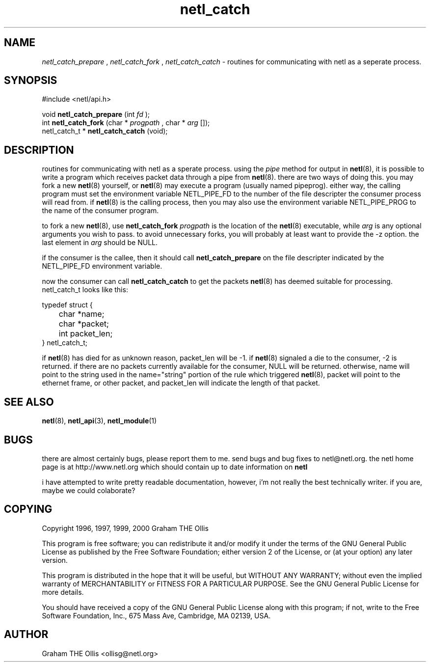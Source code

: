 .ad b
.TH netl_catch 3 "25 April 2000" "White Dactyl Labs" "White Dactyl Labs"
.AT 3
.de sh
.br
.ne 5
.PP
\fB\\$1\fR
.PP
..
.PP
.SH NAME
.PP
.I netl_catch_prepare
,
.I netl_catch_fork
,
.I netl_catch_catch
- routines for communicating with netl as a seperate process.
.PP
.SH SYNOPSIS
.PP
#include <netl/api.h>
.br
.PP
void 
.B netl_catch_prepare
(int 
.I fd
);
.br
int 
.B netl_catch_fork
(char * 
.I progpath
, char *
.I arg
[]);
.br
netl_catch_t *
.B netl_catch_catch
(void);
.br
 
.SH DESCRIPTION
.PP
routines for communicating with netl as a sperate process. using the
.I pipe
method for output in 
.BR netl (8),
it is possible to write a
program which receives packet data through a pipe from 
.BR netl (8).
there are two ways of doing this. you may fork a new 
.BR netl (8)
yourself, or 
.BR netl (8)
may execute a program (usually named pipeprog).  
either way, the calling program must set the environment variable
NETL_PIPE_FD to the number of the file descripter the consumer process
will read from.  if 
.BR netl (8)
is the calling process, then you may also
use the environment variable NETL_PIPE_PROG to the name of the consumer
program.
.PP
to fork a new 
.BR netl (8),
use 
.B netl_catch_fork
.I progpath
is the
location of the 
.BR netl (8)
executable, while 
.I arg
is any optional
arguments you wish to pass.  to avoid unnecessary forks, you will
probably at least want to provide the -z option. the last element in
.I arg
should be NULL.
.PP
if the consumer is the callee, then it should call 
.B netl_catch_prepare
on the file descripter indicated by the NETL_PIPE_FD environment
variable.
.PP
now the consumer can call 
.B netl_catch_catch
to get the packets
.BR netl (8)
has deemed suitable for processing. netl_catch_t looks like
this:
.PP
typedef struct {
.br
	char *name;
.br
	char *packet;
.br
	int packet_len;
.br
} netl_catch_t;
.br
.PP
if 
.BR netl (8)
has died for as unknown reason, packet_len will be -1.  
if 
.BR netl (8)
signaled a die to the consumer, -2 is returned.  if there
are no packets currently available for the consumer, NULL will be
returned.  otherwise, name will point to the string used in the
name="string" portion of the rule which triggered 
.BR netl (8),
packet
will point to the ethernet frame, or other packet, and packet_len will
indicate the length of that packet.
.PP
.SH SEE ALSO
.PP
.BR netl (8),
.BR netl_api (3),
.BR netl_module (1)
.PP
.SH BUGS
.PP
there are almost certainly bugs, please report them to me.  send bugs and
bug fixes to netl@netl.org.  the netl home page is at
http://www.netl.org which should contain up to date information on
.B netl
.
.PP
i have attempted to write pretty readable documentation, however, i'm not
really the best technically writer.  if you are, maybe we could
colaborate?
.PP
.SH COPYING
.PP
Copyright 1996, 1997, 1999, 2000 Graham THE Ollis
.PP
This program is free software; you can redistribute it and/or modify it
under the terms of the GNU General Public License as published by the
Free Software Foundation; either version 2 of the License, or (at your
option) any later version.
.PP
This program is distributed in the hope that it will be useful, but
WITHOUT ANY WARRANTY; without even the implied warranty of
MERCHANTABILITY or FITNESS FOR A PARTICULAR PURPOSE.  See the GNU General
Public License for more details.
.PP
You should have received a copy of the GNU General Public License along
with this program; if not, write to the Free Software Foundation, Inc.,
675 Mass Ave, Cambridge, MA 02139, USA.
.PP
.PP
.SH AUTHOR
.PP
Graham THE Ollis <ollisg@netl.org>
